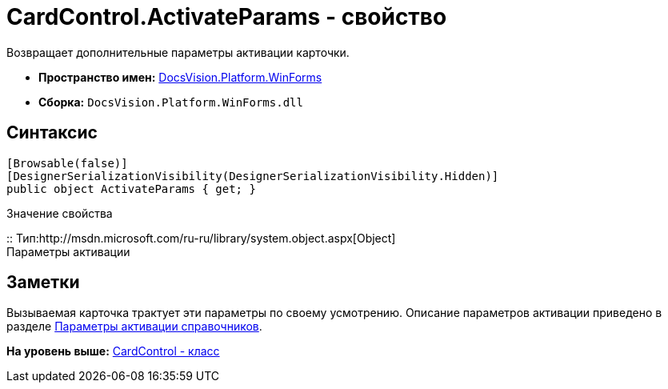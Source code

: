= CardControl.ActivateParams - свойство

Возвращает дополнительные параметры активации карточки.

* [.keyword]*Пространство имен:* xref:WinForms_NS.adoc[DocsVision.Platform.WinForms]
* [.keyword]*Сборка:* [.ph .filepath]`DocsVision.Platform.WinForms.dll`

== Синтаксис

[source,pre,codeblock,language-csharp]
----
[Browsable(false)]
[DesignerSerializationVisibility(DesignerSerializationVisibility.Hidden)]
public object ActivateParams { get; }
----

Значение свойства

::
  Тип:http://msdn.microsoft.com/ru-ru/library/system.object.aspx[Object]
  +
  Параметры активации

== Заметки

Вызываемая карточка трактует эти параметры по своему усмотрению. Описание параметров активации приведено в разделе xref:../../../../pages/dm_appendix_dictionaryactivationparameters.adoc[Параметры активации справочников].

*На уровень выше:* xref:../../../../api/DocsVision/Platform/WinForms/CardControl_CL.adoc[CardControl - класс]
